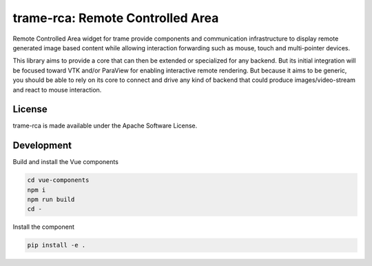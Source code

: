 =============================================
trame-rca: Remote Controlled Area
=============================================

Remote Controlled Area widget for trame provide components
and communication infrastructure to display remote generated
image based content while allowing interaction forwarding
such as mouse, touch and multi-pointer devices.

This library aims to provide a core that can then be extended
or specialized for any backend. But its initial integration
will be focused toward VTK and/or ParaView for enabling
interactive remote rendering.
But because it aims to be generic, you should be able to rely
on its core to connect and drive any kind of backend that could
produce images/video-stream and react to mouse interaction.

License
--------------------

trame-rca is made available under the Apache Software License.


Development
--------------------

Build and install the Vue components

.. code-block:: console

    cd vue-components
    npm i
    npm run build
    cd -

Install the component

.. code-block:: console

    pip install -e .

